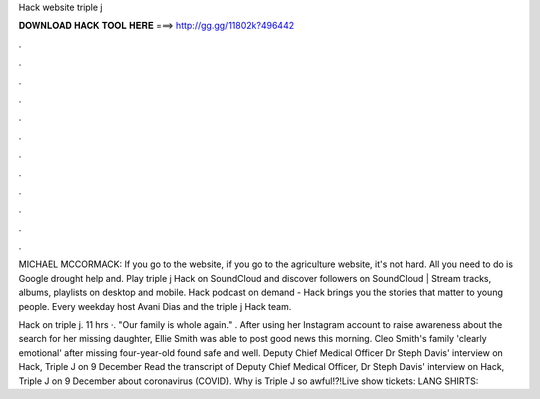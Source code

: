 Hack website triple j



𝐃𝐎𝐖𝐍𝐋𝐎𝐀𝐃 𝐇𝐀𝐂𝐊 𝐓𝐎𝐎𝐋 𝐇𝐄𝐑𝐄 ===> http://gg.gg/11802k?496442



.



.



.



.



.



.



.



.



.



.



.



.

MICHAEL MCCORMACK: If you go to the website, if you go to the agriculture website, it's not hard. All you need to do is Google drought help and. Play triple j Hack on SoundCloud and discover followers on SoundCloud | Stream tracks, albums, playlists on desktop and mobile. Hack podcast on demand - Hack brings you the stories that matter to young people. Every weekday host Avani Dias and the triple j Hack team.

Hack on triple j. 11 hrs ·. "Our family is whole again." ️. After using her Instagram account to raise awareness about the search for her missing daughter, Ellie Smith was able to post good news this morning.  Cleo Smith's family 'clearly emotional' after missing four-year-old found safe and well. Deputy Chief Medical Officer Dr Steph Davis' interview on Hack, Triple J on 9 December Read the transcript of Deputy Chief Medical Officer, Dr Steph Davis' interview on Hack, Triple J on 9 December about coronavirus (COVID). Why is Triple J so awful!?!Live show tickets:  LANG SHIRTS: 
